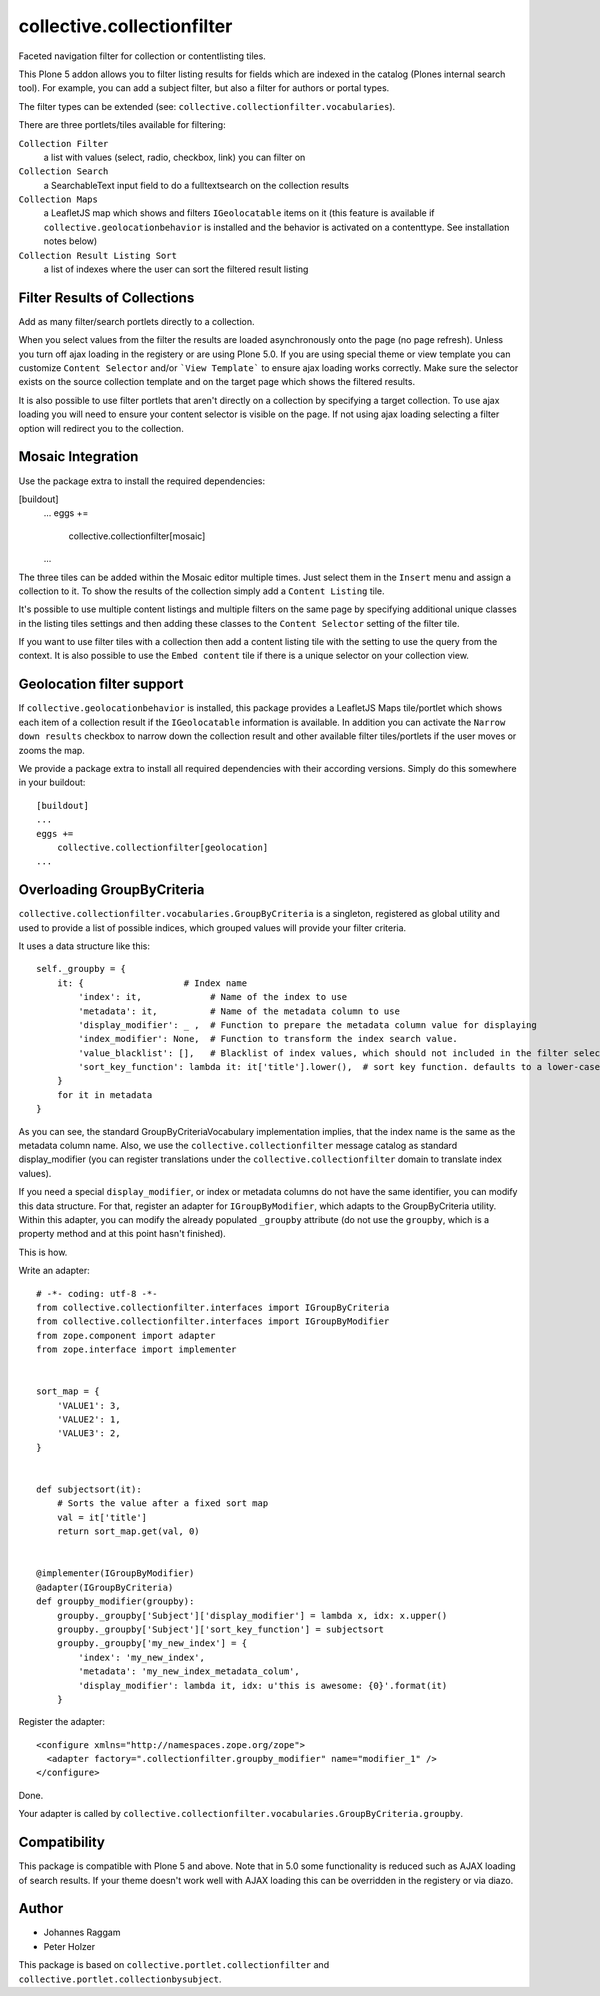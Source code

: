 collective.collectionfilter
===========================

|CI| |Coverage|

|Workflows|

.. |CI| image:: https://github.com/collective/collective.collectionfilter/workflows/CI/badge.svg
   :target: https://github.com/collective/collective.collectionfilter/actions
.. |Coverage| image:: https://coveralls.io/repos/github/collective/collective.collectionfilter/badge.svg
   :target: https://coveralls.io/github/collective/collective.collectionfilter
.. |Workflows| image:: http://github-actions.40ants.com/collective/collective.collectionfilter/matrix.svg
   :target: https://github.com/collective/collective.collectionfilter/actions


Faceted navigation filter for collection or contentlisting tiles.

This Plone 5 addon allows you to filter listing results for fields which are indexed in the catalog 
(Plones internal search tool).
For example, you can add a subject filter, but also a filter for authors or portal types.

The filter types can be extended (see: ``collective.collectionfilter.vocabularies``).

There are three portlets/tiles available for filtering:

``Collection Filter``
    a list with values (select, radio, checkbox, link) you can filter on
``Collection Search``
    a SearchableText input field to do a fulltextsearch on the collection results
``Collection Maps``
    a LeafletJS map which shows and filters ``IGeolocatable`` items on it
    (this feature is available if ``collective.geolocationbehavior`` is installed and the behavior
    is activated on a contenttype. See installation notes below)
``Collection Result Listing Sort``
    a list of indexes where the user can sort the filtered result listing


Filter Results of Collections
----------------------------

Add as many filter/search portlets directly to a collection.

When you select values from the filter the results are loaded asynchronously onto the page (no page refresh).
Unless you turn off ajax loading in the registery or are using Plone 5.0. If you are using special theme or view template
you can customize ``Content Selector`` and/or ```View Template``` to ensure ajax loading works correctly.
Make sure the selector exists on the source collection template and on the target page which shows the filtered results.

It is also possible to use filter portlets that aren't directly on a collection by specifying a target collection.
To use ajax loading you will need to ensure your content selector is visible on the page. If not using ajax loading selecting a filter
option will redirect you to the collection.


Mosaic Integration
------------------

Use the package extra to install the required dependencies:

[buildout]
    ...
    eggs +=
        collective.collectionfilter[mosaic]
    ...

The three tiles can be added within the Mosaic editor multiple times. Just select them in the ``Insert`` menu
and assign a collection to it. To show the results of the collection simply add a
``Content Listing`` tile. 

It's possible to use multiple content listings and multiple filters on the same page by specifying additional unique classes in
the listing tiles settings and then adding these classes to the ``Content Selector`` setting of the filter tile.

If you want to use filter tiles with a collection then add a content listing tile with the setting to use the query from the context.
It is also possible to use the ``Embed content`` tile if there is a unique selector on your collection view.



Geolocation filter support
--------------------------

If ``collective.geolocationbehavior`` is installed, this package provides a LeafletJS Maps tile/portlet
which shows each item of a collection result if the ``IGeolocatable`` information is available.
In addition you can activate the ``Narrow down results`` checkbox to narrow down the collection result and
other available filter tiles/portlets if the user moves or zooms the map.

We provide a package extra to install all required dependencies with their according versions.
Simply do this somewhere in your buildout::

    [buildout]
    ...
    eggs +=
        collective.collectionfilter[geolocation]
    ...


Overloading GroupByCriteria
---------------------------

``collective.collectionfilter.vocabularies.GroupByCriteria`` is a singleton, registered as global utility and used to provide a list of possible indices, which grouped values will provide your filter criteria.

It uses a data structure like this::

    self._groupby = {
        it: {                   # Index name
            'index': it,             # Name of the index to use
            'metadata': it,          # Name of the metadata column to use
            'display_modifier': _ ,  # Function to prepare the metadata column value for displaying
            'index_modifier': None,  # Function to transform the index search value.
            'value_blacklist': [],   # Blacklist of index values, which should not included in the filter selection. Can be a callable.
            'sort_key_function': lambda it: it['title'].lower(),  # sort key function. defaults to a lower-cased title
        }
        for it in metadata
    }

As you can see, the standard GroupByCriteriaVocabulary implementation implies, that the index name is the same as the metadata column name.
Also, we use the ``collective.collectionfilter`` message catalog as standard display_modifier (you can register translations under the ``collective.collectionfilter`` domain to translate index values).

If you need a special ``display_modifier``, or index or metadata columns do not have the same identifier, you can modify this data structure.
For that, register an adapter for ``IGroupByModifier``, which adapts to the GroupByCriteria utility.
Within this adapter, you can modify the already populated ``_groupby`` attribute (do not use the ``groupby``, which is a property method and at this point hasn't finished).

This is how.

Write an adapter::

    # -*- coding: utf-8 -*-
    from collective.collectionfilter.interfaces import IGroupByCriteria
    from collective.collectionfilter.interfaces import IGroupByModifier
    from zope.component import adapter
    from zope.interface import implementer


    sort_map = {
        'VALUE1': 3,
        'VALUE2': 1,
        'VALUE3': 2,
    }


    def subjectsort(it):
        # Sorts the value after a fixed sort map
        val = it['title']
        return sort_map.get(val, 0)


    @implementer(IGroupByModifier)
    @adapter(IGroupByCriteria)
    def groupby_modifier(groupby):
        groupby._groupby['Subject']['display_modifier'] = lambda x, idx: x.upper()
        groupby._groupby['Subject']['sort_key_function'] = subjectsort
        groupby._groupby['my_new_index'] = {
            'index': 'my_new_index',
            'metadata': 'my_new_index_metadata_colum',
            'display_modifier': lambda it, idx: u'this is awesome: {0}'.format(it)
        }

Register the adapter::

    <configure xmlns="http://namespaces.zope.org/zope">
      <adapter factory=".collectionfilter.groupby_modifier" name="modifier_1" />
    </configure>

Done.

Your adapter is called by ``collective.collectionfilter.vocabularies.GroupByCriteria.groupby``.

Compatibility
-------------

This package is compatible with Plone 5 and above. Note that in 5.0 some functionality is reduced such as AJAX loading of search results.
If your theme doesn't work well with AJAX loading this can be overridden in the registery or via diazo.

Author
------

- Johannes Raggam
- Peter Holzer

This package is based on ``collective.portlet.collectionfilter`` and ``collective.portlet.collectionbysubject``.
